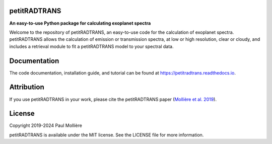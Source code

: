 petitRADTRANS
=============

.. image:: https://img.shields.io/pypi/v/petitRADTRANS
   :target: https://pypi.org/project/petitRADTRANS/
   :alt: Pypi version

.. image:: https://img.shields.io/readthedocs/petitradtrans
   :target: https://petitradtrans.readthedocs.io/en/latest/
   :alt: documentation: https://petitradtrans.readthedocs.io/en/latest/

.. image:: https://img.shields.io/gitlab/license/mauricemolli/petitRADTRANS
   :target: https://gitlab.com/mauricemolli/petitRADTRANS/-/blob/master/LICENSE
   :alt: licence: MIT

.. image:: https://img.shields.io/badge/data-Keeper-darkred
   :target: https://keeper.mpdl.mpg.de/d/ccf25082fda448c8a0d0/
   :alt: data: https://keeper.mpdl.mpg.de/d/ccf25082fda448c8a0d0/

.. image:: https://img.shields.io/badge/DOI-10.1051%2F0004--6361%2F201935470-blue
   :target: https://doi.org/10.1051/0004-6361/201935470
   :alt: DOI: 10.1051/0004-6361/201935470

**An easy-to-use Python package for calculating exoplanet spectra**

Welcome to the repository of petitRADTRANS, an easy-to-use code for the calculation of exoplanet spectra.
petitRADTRANS allows the calculation of emission or transmission spectra, at low or high resolution, clear or cloudy,
and includes a retrieval module to fit a petitRADTRANS model to your spectral data.

Documentation
=============
The code documentation, installation guide, and tutorial can be found at `https://petitradtrans.readthedocs.io <https://petitradtrans.readthedocs.io>`_.

Attribution
===========
If you use petitRADTRANS in your work, please cite the petitRADTRANS
paper (`Mollière et al. 2019 <https://doi.org/10.1051/0004-6361/201935470>`_).

License
=======
Copyright 2019-2024 Paul Mollière

petitRADTRANS is available under the MIT license.
See the LICENSE file for more information.
